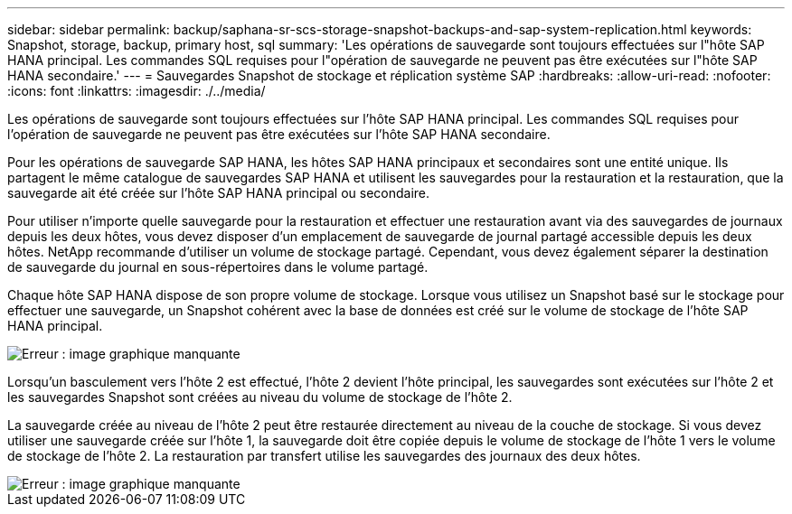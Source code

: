 ---
sidebar: sidebar 
permalink: backup/saphana-sr-scs-storage-snapshot-backups-and-sap-system-replication.html 
keywords: Snapshot, storage, backup, primary host, sql 
summary: 'Les opérations de sauvegarde sont toujours effectuées sur l"hôte SAP HANA principal. Les commandes SQL requises pour l"opération de sauvegarde ne peuvent pas être exécutées sur l"hôte SAP HANA secondaire.' 
---
= Sauvegardes Snapshot de stockage et réplication système SAP
:hardbreaks:
:allow-uri-read: 
:nofooter: 
:icons: font
:linkattrs: 
:imagesdir: ./../media/


[role="lead"]
Les opérations de sauvegarde sont toujours effectuées sur l'hôte SAP HANA principal. Les commandes SQL requises pour l'opération de sauvegarde ne peuvent pas être exécutées sur l'hôte SAP HANA secondaire.

Pour les opérations de sauvegarde SAP HANA, les hôtes SAP HANA principaux et secondaires sont une entité unique. Ils partagent le même catalogue de sauvegardes SAP HANA et utilisent les sauvegardes pour la restauration et la restauration, que la sauvegarde ait été créée sur l'hôte SAP HANA principal ou secondaire.

Pour utiliser n'importe quelle sauvegarde pour la restauration et effectuer une restauration avant via des sauvegardes de journaux depuis les deux hôtes, vous devez disposer d'un emplacement de sauvegarde de journal partagé accessible depuis les deux hôtes. NetApp recommande d'utiliser un volume de stockage partagé. Cependant, vous devez également séparer la destination de sauvegarde du journal en sous-répertoires dans le volume partagé.

Chaque hôte SAP HANA dispose de son propre volume de stockage. Lorsque vous utilisez un Snapshot basé sur le stockage pour effectuer une sauvegarde, un Snapshot cohérent avec la base de données est créé sur le volume de stockage de l'hôte SAP HANA principal.

image::saphana-sr-scs-image3.png[Erreur : image graphique manquante]

Lorsqu'un basculement vers l'hôte 2 est effectué, l'hôte 2 devient l'hôte principal, les sauvegardes sont exécutées sur l'hôte 2 et les sauvegardes Snapshot sont créées au niveau du volume de stockage de l'hôte 2.

La sauvegarde créée au niveau de l'hôte 2 peut être restaurée directement au niveau de la couche de stockage. Si vous devez utiliser une sauvegarde créée sur l'hôte 1, la sauvegarde doit être copiée depuis le volume de stockage de l'hôte 1 vers le volume de stockage de l'hôte 2. La restauration par transfert utilise les sauvegardes des journaux des deux hôtes.

image::saphana-sr-scs-image4.png[Erreur : image graphique manquante]
